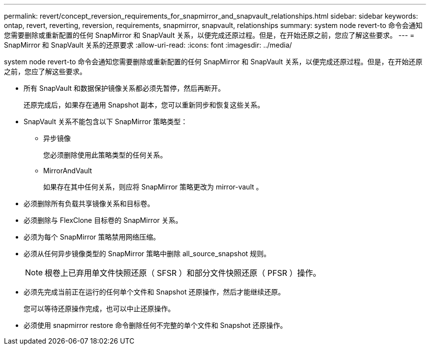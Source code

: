 ---
permalink: revert/concept_reversion_requirements_for_snapmirror_and_snapvault_relationships.html 
sidebar: sidebar 
keywords: ontap, revert, reverting, reversion, requirements, snapmirror, snapvault, relationships 
summary: system node revert-to 命令会通知您需要删除或重新配置的任何 SnapMirror 和 SnapVault 关系，以便完成还原过程。但是，在开始还原之前，您应了解这些要求。 
---
= SnapMirror 和 SnapVault 关系的还原要求
:allow-uri-read: 
:icons: font
:imagesdir: ../media/


[role="lead"]
system node revert-to 命令会通知您需要删除或重新配置的任何 SnapMirror 和 SnapVault 关系，以便完成还原过程。但是，在开始还原之前，您应了解这些要求。

* 所有 SnapVault 和数据保护镜像关系都必须先暂停，然后再断开。
+
还原完成后，如果存在通用 Snapshot 副本，您可以重新同步和恢复这些关系。

* SnapVault 关系不能包含以下 SnapMirror 策略类型：
+
** 异步镜像
+
您必须删除使用此策略类型的任何关系。

** MirrorAndVault
+
如果存在其中任何关系，则应将 SnapMirror 策略更改为 mirror-vault 。



* 必须删除所有负载共享镜像关系和目标卷。
* 必须删除与 FlexClone 目标卷的 SnapMirror 关系。
* 必须为每个 SnapMirror 策略禁用网络压缩。
* 必须从任何异步镜像类型的 SnapMirror 策略中删除 all_source_snapshot 规则。
+

NOTE: 根卷上已弃用单文件快照还原（ SFSR ）和部分文件快照还原（ PFSR ）操作。

* 必须先完成当前正在运行的任何单个文件和 Snapshot 还原操作，然后才能继续还原。
+
您可以等待还原操作完成，也可以中止还原操作。

* 必须使用 snapmirror restore 命令删除任何不完整的单个文件和 Snapshot 还原操作。

